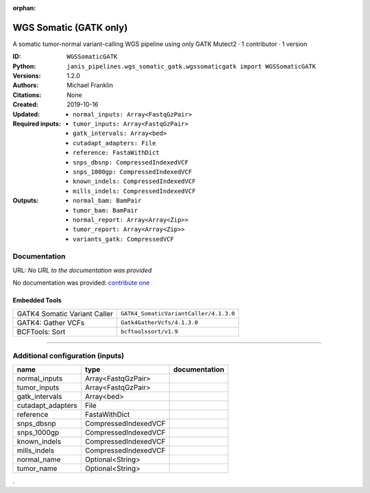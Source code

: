 :orphan:

WGS Somatic (GATK only)
========================================

A somatic tumor-normal variant-calling WGS pipeline using only GATK Mutect2 · 1 contributor · 1 version

:ID: ``WGSSomaticGATK``
:Python: ``janis_pipelines.wgs_somatic_gatk.wgssomaticgatk import WGSSomaticGATK``
:Versions: 1.2.0
:Authors: Michael Franklin
:Citations: 
:Created: None
:Updated: 2019-10-16
:Required inputs:
   - ``normal_inputs: Array<FastqGzPair>``

   - ``tumor_inputs: Array<FastqGzPair>``

   - ``gatk_intervals: Array<bed>``

   - ``cutadapt_adapters: File``

   - ``reference: FastaWithDict``

   - ``snps_dbsnp: CompressedIndexedVCF``

   - ``snps_1000gp: CompressedIndexedVCF``

   - ``known_indels: CompressedIndexedVCF``

   - ``mills_indels: CompressedIndexedVCF``
:Outputs: 
   - ``normal_bam: BamPair``

   - ``tumor_bam: BamPair``

   - ``normal_report: Array<Array<Zip>>``

   - ``tumor_report: Array<Array<Zip>>``

   - ``variants_gatk: CompressedVCF``

Documentation
-------------

URL: *No URL to the documentation was provided*

No documentation was provided: `contribute one <https://github.com/PMCC-BioinformaticsCore/janis-bioinformatics>`_

Embedded Tools
***************

============================  ======================================================================================================================================
                              ``somatic_subpipeline/<bound method WorkflowBuilder.version of <janis_core.workflow.workflow.WorkflowBuilder object at 0x10d2829b0>>``
                              ``somatic_subpipeline/<bound method WorkflowBuilder.version of <janis_core.workflow.workflow.WorkflowBuilder object at 0x10d293518>>``
GATK4 Somatic Variant Caller  ``GATK4_SomaticVariantCaller/4.1.3.0``
GATK4: Gather VCFs            ``Gatk4GatherVcfs/4.1.3.0``
BCFTools: Sort                ``bcftoolssort/v1.9``
============================  ======================================================================================================================================

------

Additional configuration (inputs)
---------------------------------

=================  ====================  ===============
name               type                  documentation
=================  ====================  ===============
normal_inputs      Array<FastqGzPair>
tumor_inputs       Array<FastqGzPair>
gatk_intervals     Array<bed>
cutadapt_adapters  File
reference          FastaWithDict
snps_dbsnp         CompressedIndexedVCF
snps_1000gp        CompressedIndexedVCF
known_indels       CompressedIndexedVCF
mills_indels       CompressedIndexedVCF
normal_name        Optional<String>
tumor_name         Optional<String>
=================  ====================  ===============

.
